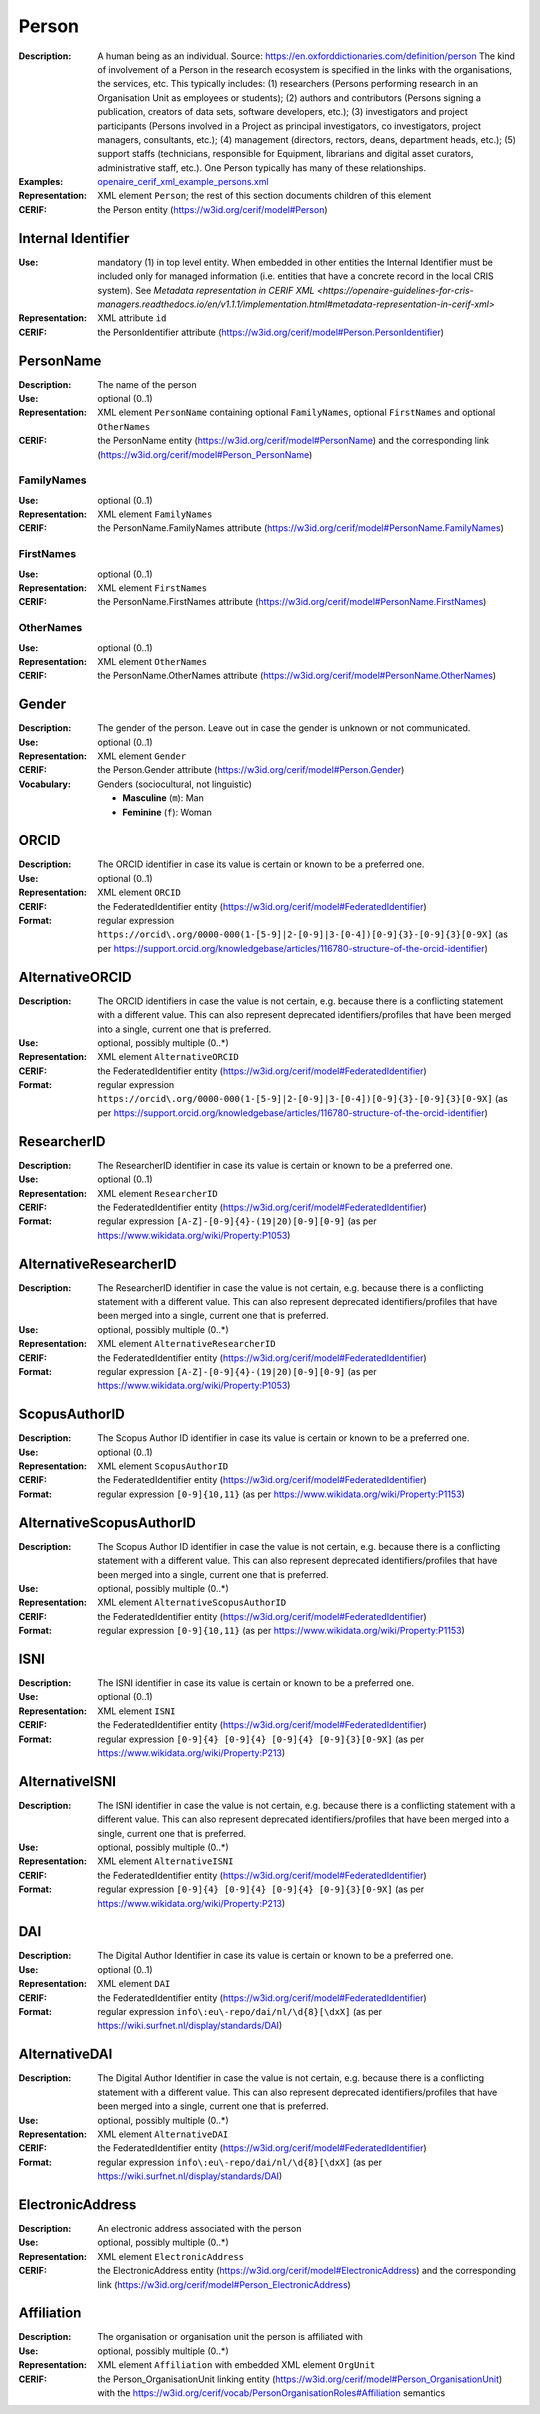 .. _person:


Person
======
:Description: A human being as an individual. Source: https://en.oxforddictionaries.com/definition/person The kind of involvement of a Person in the research ecosystem is specified in the links with the organisations, the services, etc. This typically includes: (1) researchers (Persons performing research in an Organisation Unit as employees or students); (2) authors and contributors (Persons signing a publication, creators of data sets, software developers, etc.); (3) investigators and project participants (Persons involved in a Project as principal investigators, co investigators, project managers, consultants, etc.); (4) management (directors, rectors, deans, department heads, etc.); (5) support staffs (technicians, responsible for Equipment, librarians and digital asset curators, administrative staff, etc.). One Person typically has many of these relationships.
:Examples: `openaire_cerif_xml_example_persons.xml <https://github.com/openaire/guidelines-cris-managers/blob/v1.1/samples/openaire_cerif_xml_example_persons.xml>`_
:Representation: XML element ``Person``; the rest of this section documents children of this element
:CERIF: the Person entity (`<https://w3id.org/cerif/model#Person>`_)


Internal Identifier
^^^^^^^^^^^^^^^^^^^
:Use: mandatory (1) in top level entity. When embedded in other entities the Internal Identifier must be included only for managed information (i.e. entities that have a concrete record in the local CRIS system). See `Metadata representation in CERIF XML <https://openaire-guidelines-for-cris-managers.readthedocs.io/en/v1.1.1/implementation.html#metadata-representation-in-cerif-xml>`
:Representation: XML attribute ``id``
:CERIF: the PersonIdentifier attribute (`<https://w3id.org/cerif/model#Person.PersonIdentifier>`_)


PersonName
^^^^^^^^^^
:Description: The name of the person
:Use: optional (0..1)
:Representation: XML element ``PersonName`` containing optional ``FamilyNames``, optional ``FirstNames`` and optional ``OtherNames``
:CERIF: the PersonName entity (`<https://w3id.org/cerif/model#PersonName>`_) and the corresponding link (`<https://w3id.org/cerif/model#Person_PersonName>`_)



FamilyNames
-----------
:Use: optional (0..1)
:Representation: XML element ``FamilyNames``
:CERIF: the PersonName.FamilyNames attribute (`<https://w3id.org/cerif/model#PersonName.FamilyNames>`_)



FirstNames
----------
:Use: optional (0..1)
:Representation: XML element ``FirstNames``
:CERIF: the PersonName.FirstNames attribute (`<https://w3id.org/cerif/model#PersonName.FirstNames>`_)



OtherNames
----------
:Use: optional (0..1)
:Representation: XML element ``OtherNames``
:CERIF: the PersonName.OtherNames attribute (`<https://w3id.org/cerif/model#PersonName.OtherNames>`_)



Gender
^^^^^^
:Description: The gender of the person. Leave out in case the gender is unknown or not communicated.
:Use: optional (0..1)
:Representation: XML element ``Gender``
:CERIF: the Person.Gender attribute (`<https://w3id.org/cerif/model#Person.Gender>`_)
:Vocabulary: Genders (sociocultural, not linguistic)

  * **Masculine** (``m``): Man
  * **Feminine** (``f``): Woman



ORCID
^^^^^
:Description: The ORCID identifier in case its value is certain or known to be a preferred one.
:Use: optional (0..1)
:Representation: XML element ``ORCID``
:CERIF: the FederatedIdentifier entity (`<https://w3id.org/cerif/model#FederatedIdentifier>`_)
:Format: regular expression ``https://orcid\.org/0000-000(1-[5-9]|2-[0-9]|3-[0-4])[0-9]{3}-[0-9]{3}[0-9X]`` (as per `<https://support.orcid.org/knowledgebase/articles/116780-structure-of-the-orcid-identifier>`_)



AlternativeORCID
^^^^^^^^^^^^^^^^
:Description: The ORCID identifiers in case the value is not certain, e.g. because there is a conflicting statement with a different value. This can also represent deprecated identifiers/profiles that have been merged into a single, current one that is preferred.
:Use: optional, possibly multiple (0..*)
:Representation: XML element ``AlternativeORCID``
:CERIF: the FederatedIdentifier entity (`<https://w3id.org/cerif/model#FederatedIdentifier>`_)
:Format: regular expression ``https://orcid\.org/0000-000(1-[5-9]|2-[0-9]|3-[0-4])[0-9]{3}-[0-9]{3}[0-9X]`` (as per `<https://support.orcid.org/knowledgebase/articles/116780-structure-of-the-orcid-identifier>`_)



ResearcherID
^^^^^^^^^^^^
:Description: The ResearcherID identifier in case its value is certain or known to be a preferred one.
:Use: optional (0..1)
:Representation: XML element ``ResearcherID``
:CERIF: the FederatedIdentifier entity (`<https://w3id.org/cerif/model#FederatedIdentifier>`_)
:Format: regular expression ``[A-Z]-[0-9]{4}-(19|20)[0-9][0-9]`` (as per `<https://www.wikidata.org/wiki/Property:P1053>`_)



AlternativeResearcherID
^^^^^^^^^^^^^^^^^^^^^^^
:Description: The ResearcherID identifier in case the value is not certain, e.g. because there is a conflicting statement with a different value. This can also represent deprecated identifiers/profiles that have been merged into a single, current one that is preferred.
:Use: optional, possibly multiple (0..*)
:Representation: XML element ``AlternativeResearcherID``
:CERIF: the FederatedIdentifier entity (`<https://w3id.org/cerif/model#FederatedIdentifier>`_)
:Format: regular expression ``[A-Z]-[0-9]{4}-(19|20)[0-9][0-9]`` (as per `<https://www.wikidata.org/wiki/Property:P1053>`_)



ScopusAuthorID
^^^^^^^^^^^^^^
:Description: The Scopus Author ID identifier in case its value is certain or known to be a preferred one.
:Use: optional (0..1)
:Representation: XML element ``ScopusAuthorID``
:CERIF: the FederatedIdentifier entity (`<https://w3id.org/cerif/model#FederatedIdentifier>`_)
:Format: regular expression ``[0-9]{10,11}`` (as per `<https://www.wikidata.org/wiki/Property:P1153>`_)



AlternativeScopusAuthorID
^^^^^^^^^^^^^^^^^^^^^^^^^
:Description: The Scopus Author ID identifier in case the value is not certain, e.g. because there is a conflicting statement with a different value. This can also represent deprecated identifiers/profiles that have been merged into a single, current one that is preferred.
:Use: optional, possibly multiple (0..*)
:Representation: XML element ``AlternativeScopusAuthorID``
:CERIF: the FederatedIdentifier entity (`<https://w3id.org/cerif/model#FederatedIdentifier>`_)
:Format: regular expression ``[0-9]{10,11}`` (as per `<https://www.wikidata.org/wiki/Property:P1153>`_)



ISNI
^^^^
:Description: The ISNI identifier in case its value is certain or known to be a preferred one.
:Use: optional (0..1)
:Representation: XML element ``ISNI``
:CERIF: the FederatedIdentifier entity (`<https://w3id.org/cerif/model#FederatedIdentifier>`_)
:Format: regular expression ``[0-9]{4} [0-9]{4} [0-9]{4} [0-9]{3}[0-9X]`` (as per `<https://www.wikidata.org/wiki/Property:P213>`_)



AlternativeISNI
^^^^^^^^^^^^^^^
:Description: The ISNI identifier in case the value is not certain, e.g. because there is a conflicting statement with a different value. This can also represent deprecated identifiers/profiles that have been merged into a single, current one that is preferred.
:Use: optional, possibly multiple (0..*)
:Representation: XML element ``AlternativeISNI``
:CERIF: the FederatedIdentifier entity (`<https://w3id.org/cerif/model#FederatedIdentifier>`_)
:Format: regular expression ``[0-9]{4} [0-9]{4} [0-9]{4} [0-9]{3}[0-9X]`` (as per `<https://www.wikidata.org/wiki/Property:P213>`_)



DAI
^^^
:Description: The Digital Author Identifier in case its value is certain or known to be a preferred one.
:Use: optional (0..1)
:Representation: XML element ``DAI``
:CERIF: the FederatedIdentifier entity (`<https://w3id.org/cerif/model#FederatedIdentifier>`_)
:Format: regular expression ``info\:eu\-repo/dai/nl/\d{8}[\dxX]`` (as per `<https://wiki.surfnet.nl/display/standards/DAI>`_)



AlternativeDAI
^^^^^^^^^^^^^^
:Description: The Digital Author Identifier in case the value is not certain, e.g. because there is a conflicting statement with a different value. This can also represent deprecated identifiers/profiles that have been merged into a single, current one that is preferred.
:Use: optional, possibly multiple (0..*)
:Representation: XML element ``AlternativeDAI``
:CERIF: the FederatedIdentifier entity (`<https://w3id.org/cerif/model#FederatedIdentifier>`_)
:Format: regular expression ``info\:eu\-repo/dai/nl/\d{8}[\dxX]`` (as per `<https://wiki.surfnet.nl/display/standards/DAI>`_)



ElectronicAddress
^^^^^^^^^^^^^^^^^
:Description: An electronic address associated with the person
:Use: optional, possibly multiple (0..*)
:Representation: XML element ``ElectronicAddress``
:CERIF: the ElectronicAddress entity (`<https://w3id.org/cerif/model#ElectronicAddress>`_) and the corresponding link (`<https://w3id.org/cerif/model#Person_ElectronicAddress>`_)



Affiliation
^^^^^^^^^^^
:Description: The organisation or organisation unit the person is affiliated with
:Use: optional, possibly multiple (0..*)
:Representation: XML element ``Affiliation`` with embedded XML element ``OrgUnit``
:CERIF: the Person_OrganisationUnit linking entity (`<https://w3id.org/cerif/model#Person_OrganisationUnit>`_) with the `<https://w3id.org/cerif/vocab/PersonOrganisationRoles#Affiliation>`_ semantics



